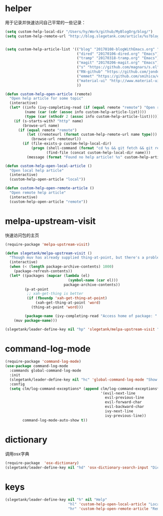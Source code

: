 * helper
用于记录并快速访问自己平常的一些记录：
#+BEGIN_SRC emacs-lisp
  (setq custom-help-local-dir "/Users/hy/Work/github/MyBlogOrg/blog/")
  (setq custom-help-remote-url "http://blog.slegetank.com/article/%s?blogtype=%s")


  (setq custom-help-article-list '(("blog" "20170108-blogWithEmacs.org" "Emacs")
                                   ("dired" "20170106-dired.org" "Emacs")
                                   ("tramp" "20170318-tramp.org" "Emacs")
                                   ("magit" "20170206-magit.org" "Emacs")
                                   ("s" "https://github.com/magnars/s.el" "Emacs")
                                   ("RN-github" "https://github.com/jondot/awesome-react-native" "RN")
                                   ("emmet" "https://github.com/smihica/emmet-mode" "js")
                                   ("material-ui" "http://www.material-ui.com/#/" "react")
                                   ))

  (defun custom-help-open-article (remote)
    "Open help article for some topic"
    (interactive)
    (let* ((info (ivy-completing-read (if (equal remote "remote") "Open remote topic: " "Open local topic: ") custom-help-article-list nil t))
           (name (car (cdr (assoc info custom-help-article-list))))
           (type (car (nthcdr 2 (assoc info custom-help-article-list)))))
      (if (s-starts-with? "http" name)
          (browse-url name)
        (if (equal remote "remote")
            (let ((remoteurl (format custom-help-remote-url name type)))
              (browse-url remoteurl))
          (if (file-exists-p custom-help-local-dir)
              (progn (shell-command (format "cd %s && git fetch && git rebase" custom-help-local-dir))
                     (find-file (concat custom-help-local-dir name)))
            (message (format "Found no help article! %s" custom-help-article-list)))))))

  (defun custom-help-open-local-article ()
    "Open local help article"
    (interactive)
    (custom-help-open-article "local"))

  (defun custom-help-open-remote-article ()
    "Open remote help article"
    (interactive)
    (custom-help-open-article "remote"))
#+END_SRC

* melpa-upstream-visit
快速访问包的主页
#+BEGIN_SRC emacs-lisp
    (require-package 'melpa-upstream-visit)

    (defun slegetank/melpa-upstream-visit ()
      "Though muv has already supplied thing-at-point, but there's a problem for the listp code in org-mode: `thing-at-point in org returns diff from in el. So I have to do it myself for better exp."
      (interactive)
      (when (< (length package-archive-contents) 1000)
        (package-refresh-contents))
      (let* ((packages (mapcar (lambda (el)
                                 (symbol-name (car el)))
                               package-archive-contents))
             (p-at-point
              ;; xah-get-thing is better
              (if (fboundp 'xah-get-thing-at-point)
                  (xah-get-thing-at-point 'word)
                (thing-at-point 'word)))

             (package-name (ivy-completing-read "Access home of package: " packages nil t p-at-point)))
        (muv package-name)))

    (slegetank/leader-define-key nil "hp" 'slegetank/melpa-upstream-visit "Find package's homepage")
#+END_SRC

* command-log-mode
#+BEGIN_SRC emacs-lisp
  (require-package 'command-log-mode)
  (use-package command-log-mode
    :commands global-command-log-mode
    :init
    (slegetank/leader-define-key nil "hc" 'global-command-log-mode "Show keystroke realtime")
    :config
    (setq clm/log-command-exceptions* (append clm/log-command-exceptions*
                                              '(evil-next-line
                                                evil-previous-line
                                                evil-forward-char
                                                evil-backward-char
                                                ivy-next-line
                                                ivy-previous-line))
          command-log-mode-auto-show t))
#+END_SRC
* dictionary
调用osx字典
#+BEGIN_SRC emacs-lisp
  (require-package  'osx-dictionary)
  (slegetank/leader-define-key nil "hd" 'osx-dictionary-search-input "Dictionary")
#+END_SRC
* keys
#+BEGIN_SRC emacs-lisp
  (slegetank/leader-define-key nil "h" nil "Help"
                               "hl" 'custom-help-open-local-article "Local help"
                               "hr" 'custom-help-open-remote-article "Remote help")
#+END_SRC
